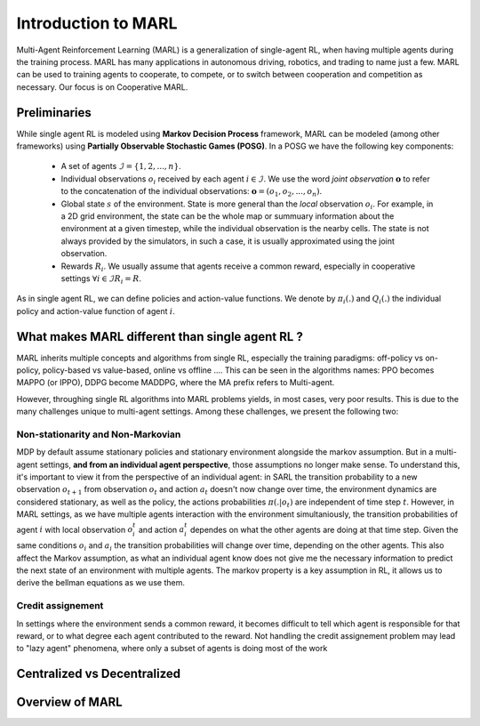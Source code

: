 Introduction to MARL
====================

Multi-Agent Reinforcement Learning (MARL) is a generalization of single-agent RL, when having multiple agents during the training process. MARL has many applications in autonomous driving, robotics, and trading to name just a few. MARL can be used to training agents to cooperate, to compete, or to switch between cooperation and competition as necessary. Our focus is on Cooperative MARL. 


Preliminaries
-------------

While single agent RL is modeled using **Markov Decision Process** framework, MARL can be modeled (among other frameworks) using **Partially Observable Stochastic Games (POSG)**. In a POSG we have the following key components: 


    - A set of agents :math:`\mathcal{I} = \{1, 2, ..., n\}`.
    - Individual observations  :math:`o_i` received by each agent :math:`i \in \mathcal{I}`. We use the word *joint observation* :math:`\mathbf{o}` to refer to the concatenation of the individual observations: :math:`\mathbf{o} = (o_1, o_2, ..., o_n)`.
    - Global state :math:`s` of the environment. State is more general than the *local* observation :math:`o_i`. For example, in a 2D grid environment, the state can be the whole map or summuary information about the environment at a given timestep, while the individual observation is the nearby cells. The state is not always provided by the simulators, in such a case, it is usually approximated using the joint observation.
    - Rewards :math:`R_i`. We usually assume that agents receive a common reward, especially in cooperative settings  :math:`\forall i \in \mathcal{I} R_i= R`.

As in single agent RL, we can define policies and action-value functions. We denote by  :math:`\pi_i(.)` and :math:`Q_i(.)` the individual policy and action-value function of agent :math:`i`. 


What makes MARL different than single agent RL ?
------------------------------------------------
MARL inherits multiple concepts and algorithms from single RL, especially the training paradigms: off-policy vs on-policy, policy-based vs value-based, online vs offline .... This can be seen in the algorithms names: PPO becomes MAPPO (or IPPO), DDPG become MADDPG, where the MA prefix refers to Multi-agent. 

However, throughing single RL algorithms into MARL problems yields, in most cases, very poor results. This is due to the many challenges unique to multi-agent settings. Among these challenges, we present the following two:

Non-stationarity and Non-Markovian
^^^^^^^^^^^^^^^^^^^^^^^^^^^^^^^^^^
MDP by default assume stationary policies and stationary environment alongside the markov assumption. But in a multi-agent settings, **and from an individual agent perspective**, those assumptions no longer make sense. 
To understand this, it's important to view it from the perspective of an individual agent: in SARL the transition probability to a new observation :math:`o_{t+1}` from observation :math:`o_t` and action :math:`a_t` doesn't now change over time, the environment dynamics are considered stationary, as well as the policy, the actions probabilities  :math:`\pi(. | o_t)` are independent of time step :math:`t`. However, in MARL settings, as we have multiple agents interaction with the environment simultaniously, the transition probabilities of agent :math:`i` with local observation :math:`o^t_i` and action :math:`a^t_i` dependes on what the other agents are doing at that time step. Given the same conditions :math:`o_i` and :math:`a_i` the transition probabilities will change over time, depending on the other agents. 
This also affect the Markov assumption, as what an individual agent know does not give me the necessary information to predict the next state of an environment with multiple agents. The markov property is a key assumption in RL, it allows us to derive the bellman equations as we use them. 

Credit assignement
^^^^^^^^^^^^^^^^^^
In settings where the environment sends a common reward, it becomes difficult to tell which agent is responsible for that reward, or to what degree each agent contributed to the reward. Not handling the  credit assignement problem may lead to "lazy agent" phenomena, where only a subset of agents is doing most of the work


Centralized vs Decentralized
----------------------------




Overview of MARL
----------------